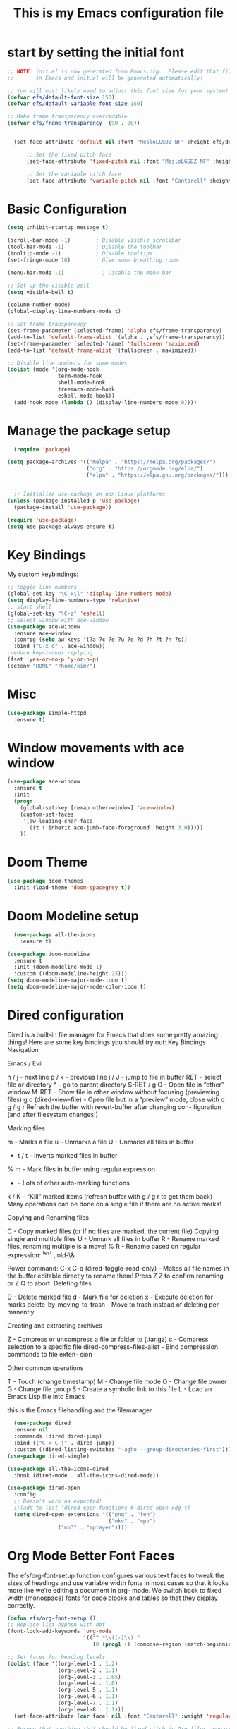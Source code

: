#+title: This is my Emacs configuration file
* start by setting the initial font
#+begin_src emacs-lisp :tangle ./init.el
;; NOTE: init.el is now generated from Emacs.org.  Please edit that file
;;       in Emacs and init.el will be generated automatically!

;; You will most likely need to adjust this font size for your system!
(defvar efs/default-font-size 150)
(defvar efs/default-variable-font-size 150)

;; Make frame transparency overridable
(defvar efs/frame-transparency '(90 . 80))


  (set-face-attribute 'default nil :font "MesloLGSDZ NF" :height efs/default-font-size)

      ;; Set the fixed pitch face
      (set-face-attribute 'fixed-pitch nil :font "MesloLGSDZ NF" :height efs/default-font-size)

      ;; Set the variable pitch face
      (set-face-attribute 'variable-pitch nil :font "Cantarell" :height efs/default-variable-font-size :weight 'regular)
#+end_src
* Basic Configuration
#+begin_src emacs-lisp :tangle ./init.el
(setq inhibit-startup-message t)

(scroll-bar-mode -1)        ; Disable visible scrollbar
(tool-bar-mode -1)          ; Disable the toolbar
(tooltip-mode -1)           ; Disable tooltips
(set-fringe-mode 10)        ; Give some breathing room

(menu-bar-mode -1)            ; Disable the menu bar

;; Set up the visible bell
(setq visible-bell t)

(column-number-mode)
(global-display-line-numbers-mode t)

;; Set frame transparency
(set-frame-parameter (selected-frame) 'alpha efs/frame-transparency)
(add-to-list 'default-frame-alist `(alpha . ,efs/frame-transparency))
(set-frame-parameter (selected-frame) 'fullscreen 'maximized)
(add-to-list 'default-frame-alist '(fullscreen . maximized))

;; Disable line numbers for some modes
(dolist (mode '(org-mode-hook
                term-mode-hook
                shell-mode-hook
                treemacs-mode-hook
                eshell-mode-hook))
  (add-hook mode (lambda () (display-line-numbers-mode 0))))
#+end_src
* Manage the package setup
#+begin_src emacs-lisp :tangle ./init.el
  (require 'package)

(setq package-archives '(("melpa" . "https://melpa.org/packages/")
                         ("org" . "https://orgmode.org/elpa/")
                         ("elpa" . "https://elpa.gnu.org/packages/")))


  ;; Initialize use-package on non-Linux platforms
(unless (package-installed-p 'use-package)
  (package-install 'use-package))

(require 'use-package)
(setq use-package-always-ensure t)
#+end_src

* Key Bindings
My custom keybindings:
#+begin_src emacs-lisp :tangle ./init.el
  ;; toggle line numbers
  (global-set-key "\C-x\l" 'display-line-numbers-mode)
  (setq display-line-numbers-type 'relative)
  ;; start shell
  (global-set-key "\C-z" 'eshell)
  ;; Select window with ace-window
  (use-package ace-window
    :ensure ace-window
    :config (setq aw-keys '(?a ?c ?e ?u ?e ?d ?h ?t ?n ?s))
    :bind ("C-x o" . ace-window))
  ;reduce keystrokes replying
  (fset 'yes-or-no-p 'y-or-n-p)
  (setenv "HOME" "/home/kim/")
#+end_src
* Misc
#+begin_src emacs-lisp :tangle ./init.el
(use-package simple-httpd
  :ensure t)
#+end_src
* Window movements with ace window
#+BEGIN_SRC emacs-lisp :tangle ./init.el
(use-package ace-window
  :ensure t
  :init
  (progn
    (global-set-key [remap other-window] 'ace-window)
    (custom-set-faces
     '(aw-leading-char-face
       ((t (:inherit ace-jumb-face-foreground :height 3.0)))))
    ))
 #+END_SRC
* Doom Theme
#+begin_src emacs-lisp :tangle ./init.el
(use-package doom-themes
  :init (load-theme 'doom-spacegrey t))
#+end_src
* Doom Modeline setup
#+begin_src emacs-lisp :tangle ./init.el
    (use-package all-the-icons
      :ensure t)

  (use-package doom-modeline
    :ensure t
    :init (doom-modeline-mode 1)
    :custom ((doom-modeline-height 25)))
  (setq doom-modeline-major-mode-icon t)
  (setq doom-modeline-major-mode-color-icon t)
#+end_src

* Dired configuration
Dired is a built-in file manager for Emacs that does some pretty amazing
things! Here are some key bindings you should try out:
Key Bindings
Navigation

Emacs / Evil

    n / j - next line
    p / k - previous line
    j / J - jump to file in buffer
    RET - select file or directory
    ^ - go to parent directory
    S-RET / g O - Open file in “other” window
    M-RET - Show file in other window without focusing (previewing files)
    g o (dired-view-file) - Open file but in a “preview” mode, close
    with q
    g / g r Refresh the buffer with revert-buffer after changing con-
    figuration (and after filesystem changes!)

Marking files

    m - Marks a file
    u - Unmarks a file
    U - Unmarks all files in buffer
    * t / t - Inverts marked files in buffer
    % m - Mark files in buffer using regular expression
    * - Lots of other auto-marking functions
    k / K - “Kill” marked items (refresh buffer with g / g r to get them
    back)
    Many operations can be done on a single file if there are no active
    marks!

Copying and Renaming files

    C - Copy marked files (or if no files are marked, the current file)
    Copying single and multiple files
    U - Unmark all files in buffer
    R - Rename marked files, renaming multiple is a move!
    % R - Rename based on regular expression: ^test , old-\&

Power command: C-x C-q (dired-toggle-read-only) - Makes all file names in
the buffer editable directly to rename them! Press Z Z to confirm renaming
or Z Q to abort.
Deleting files

    D - Delete marked file
    d - Mark file for deletion
    x - Execute deletion for marks
    delete-by-moving-to-trash - Move to trash instead of deleting per-
    manently

Creating and extracting archives

    Z - Compress or uncompress a file or folder to (.tar.gz)
    c - Compress selection to a specific file
    dired-compress-files-alist - Bind compression commands to file exten-
    sion

Other common operations

    T - Touch (change timestamp)
    M - Change file mode
    O - Change file owner
    G - Change file group
    S - Create a symbolic link to this file
    L - Load an Emacs Lisp file into Emacs

this is the Emacs filehandling and the filemanager
#+begin_src emacs-lisp :tangle ./init.el
  (use-package dired
  :ensure nil
  :commands (dired dired-jump)
  :bind (("C-x C-j" . dired-jump))
  :custom ((dired-listing-switches "-agho --group-directories-first")))
(use-package dired-single)

(use-package all-the-icons-dired
  :hook (dired-mode . all-the-icons-dired-mode))

(use-package dired-open
  :config
  ;; Doesn't work as expected!
  ;;(add-to-list 'dired-open-functions #'dired-open-xdg t)
  (setq dired-open-extensions '(("png" . "feh")
                                ("mkv" . "mpv")
				("mp3" . "mplayer"))))
#+end_src
* Org Mode Better Font Faces
The efs/org-font-setup function configures various text faces to
tweak the sizes of headings and use variable width fonts in most
cases so that it looks more like we’re editing a document in org-
mode. We switch back to fixed width (monospace) fonts for code
blocks and tables so that they display correctly.
#+begin_src emacs-lisp :tangle ./init.el
  (defun efs/org-font-setup ()
  ;; Replace list hyphen with dot
  (font-lock-add-keywords 'org-mode
                          '(("^ *\\([-]\\) "
                             (0 (prog1 () (compose-region (match-beginning 1) (match-end 1) "•"))))))

  ;; Set faces for heading levels
  (dolist (face '((org-level-1 . 1.2)
                  (org-level-2 . 1.1)
                  (org-level-3 . 1.05)
                  (org-level-4 . 1.0)
                  (org-level-5 . 1.1)
                  (org-level-6 . 1.1)
                  (org-level-7 . 1.1)
                  (org-level-8 . 1.1)))
    (set-face-attribute (car face) nil :font "Cantarell" :weight 'regular :height (cdr face)))

  ;; Ensure that anything that should be fixed-pitch in Org files appears that way
  (set-face-attribute 'org-block nil    :foreground nil :inherit 'fixed-pitch)
  (set-face-attribute 'org-table nil    :inherit 'fixed-pitch)
  (set-face-attribute 'org-formula nil  :inherit 'fixed-pitch)
  (set-face-attribute 'org-code nil     :inherit '(shadow fixed-pitch))
  (set-face-attribute 'org-table nil    :inherit '(shadow fixed-pitch))
  (set-face-attribute 'org-verbatim nil :inherit '(shadow fixed-pitch))
  (set-face-attribute 'org-special-keyword nil :inherit '(font-lock-comment-face fixed-pitch))
  (set-face-attribute 'org-meta-line nil :inherit '(font-lock-comment-face fixed-pitch))
  (set-face-attribute 'org-checkbox nil  :inherit 'fixed-pitch)
  (set-face-attribute 'line-number nil :inherit 'fixed-pitch)
  (set-face-attribute 'line-number-current-line nil :inherit 'fixed-pitch))
#+end_src

* Org Bullets
#+begin_src emacs-lisp :tangle ./init.el
  (defun efs/org-mode-setup ()
    (org-indent-mode)
    (variable-pitch-mode 1)
    (visual-line-mode 1))

    (setq org-ellipsis " ▾")

  (use-package org-bullets
    :hook (org-mode . org-bullets-mode)
    :custom
    (org-bullets-bullet-list '("◉" "○" "●" "○" "●" "○" "●")))

  (defun efs/org-mode-visual-fill ()
    (setq visual-fill-column-width 80
	  visual-fill-column-center-text t)
    (visual-fill-column-mode 1))

  (use-package visual-fill-column
    :hook (org-mode . efs/org-mode-visual-fill))

   (setq org-latex-pdf-process
	    '("latexmk -pdflatex='pdflatex -interaction nonstopmode' -pdf -bibtex -f %f"))

  (require 'org-tempo)


  (unless (boundp 'org-latex-classes)
    (setq org-latex-classes nil))

      (add-to-list 'org-latex-classes
		   '("ethz"
		     "\\documentclass[a4paper,11pt,titlepage]{memoir}
      \\usepackage[utf8]{inputenc}
      \\usepackage[T1]{fontenc}
      \\usepackage{fixltx2e}
      \\usepackage{graphicx}
      \\usepackage{longtable}
      \\usepackage{float}
      \\usepackage{wrapfig}
      \\usepackage{rotating}
      \\usepackage[normalem]{ulem}
      \\usepackage{amsmath}
      \\usepackage{textcomp}
      \\usepackage{marvosym}
      \\usepackage{wasysym}
      \\usepackage{amssymb}
      \\usepackage{hyperref}
      \\usepackage{mathpazo}
      \\usepackage{color}
      \\usepackage{enumerate}
      \\definecolor{bg}{rgb}{0.95,0.95,0.95}
      \\tolerance=1000
	    [NO-DEFAULT-PACKAGES]
	    [PACKAGES]
	    [EXTRA]
      \\linespread{1.1}
      \\hypersetup{pdfborder=0 0 0}"
		     ("\\chapter{%s}" . "\\chapter*{%s}")
		     ("\\section{%s}" . "\\section*{%s}")
		     ("\\subsection{%s}" . "\\subsection*{%s}")
		     ("\\subsubsection{%s}" . "\\subsubsection*{%s}")
		     ("\\paragraph{%s}" . "\\paragraph*{%s}")
		     ("\\subparagraph{%s}" . "\\subparagraph*{%s}")))


      (add-to-list 'org-latex-classes
		   '("article"
		     "\\documentclass[11pt,a4paper]{article}
      \\usepackage[utf8]{inputenc}
      \\usepackage[T1]{fontenc}
      \\usepackage{fixltx2e}
      \\usepackage{graphicx}
      \\usepackage{longtable}
      \\usepackage{float}
      \\usepackage{wrapfig}
      \\usepackage{rotating}
      \\usepackage[normalem]{ulem}
      \\usepackage{amsmath}
      \\usepackage{textcomp}
      \\usepackage{marvosym}
      \\usepackage{wasysym}
      \\usepackage{amssymb}
      \\usepackage{hyperref}
      \\usepackage{mathpazo}
      \\usepackage{color}
      \\usepackage{enumerate}
      \\definecolor{bg}{rgb}{0.95,0.95,0.95}
      \\tolerance=1000
	    [NO-DEFAULT-PACKAGES]
	    [PACKAGES]
	    [EXTRA]
      \\linespread{1.1}
      \\hypersetup{pdfborder=0 0 0}"
		     ("\\section{%s}" . "\\section*{%s}")
		     ("\\subsection{%s}" . "\\subsection*{%s}")
		     ("\\subsubsection{%s}" . "\\subsubsection*{%s}")
		     ("\\paragraph{%s}" . "\\paragraph*{%s}")))


      (add-to-list 'org-latex-classes '("ebook"
					"\\documentclass[11pt, oneside]{memoir}
      \\setstocksize{9in}{6in}
      \\settrimmedsize{\\stockheight}{\\stockwidth}{*}
      \\setlrmarginsandblock{2cm}{2cm}{*} % Left and right margin
      \\setulmarginsandblock{2cm}{2cm}{*} % Upper and lower margin
      \\checkandfixthelayout
      % Much more laTeX code omitted
      "
					("\\chapter{%s}" . "\\chapter*{%s}")
					("\\section{%s}" . "\\section*{%s}")
					("\\subsection{%s}" .
  "\\subsection*{%s}")))
#+end_src

* Org Mode Basic Config
#+begin_src emacs-lisp :tangle ./init.el
  (defun efs/org-mode-setup ()
    (org-indent-mode)
    (variable-pitch-mode 1)
    (visual-line-mode 1))

  (use-package org
    :pin org
    :commands (org-capture org-agenda)
    :hook (org-mode . efs/org-mode-setup)
    :config
    (setq org-ellipsis " ▾")

    (setq org-agenda-start-with-log-mode t)
    (setq org-log-done 'time)
    (setq org-log-into-drawer t)

    (setq org-agenda-files
          '("~/Projekter/Kode/OrgFiles/Opgaver.org"
            "~/Projekter/Kode/OrgFiles/Vaner.org"
            "~/Projekter/Kode/OrgFiles/Fødselsdage.org"))

    (require 'org-habit)
    (add-to-list 'org-modules 'org-habit)
    (setq org-habit-graph-column 60)

    (setq org-todo-keywords
      '((sequence "TODO(t)" "NEXT(n)" "|" "DONE(d!)")
        (sequence "BACKLOG(b)" "PLAN(p)" "READY(r)" "ACTIVE(a)" "REVIEW(v)" "WAIT(w@/!)" "HOLD(h)" "|" "COMPLETED(c)" "CANC(k@)")))

    (setq org-refile-targets
      '(("Archive.org" :maxlevel . 1)
        ("Opgaver.org" :maxlevel . 1)))

    ;; Save Org buffers after refiling!
    (advice-add 'org-refile :after 'org-save-all-org-buffers)

    (setq org-tag-alist
      '((:startgroup)
         ; Put mutually exclusive tags here
         (:endgroup)
         ("@errand" . ?E)
         ("@home" . ?H)
         ("@work" . ?W)
         ("agenda" . ?a)
         ("planning" . ?p)
         ("publish" . ?P)
         ("batch" . ?b)
         ("note" . ?n)
         ("idea" . ?i)))

    ;; Configure custom agenda views
    (setq org-agenda-custom-commands
     '(("d" "Dashboard"
       ((agenda "" ((org-deadline-warning-days 7)))
        (todo "NEXT"
          ((org-agenda-overriding-header "Next Tasks")))
        (tags-todo "agenda/ACTIVE" ((org-agenda-overriding-header "Active Projekter")))))

      ("n" "Next Tasks"
       ((todo "NEXT"
          ((org-agenda-overriding-header "Next Tasks")))))

      ("W" "Work Tasks" tags-todo "+work-email")

      ;; Low-effort next actions
      ("e" tags-todo "+TODO=\"NEXT\"+Effort<15&+Effort>0"
       ((org-agenda-overriding-header "Low Effort Tasks")
        (org-agenda-max-todos 20)
        (org-agenda-files org-agenda-files)))

      ("w" "Workflow Status"
       ((todo "WAIT"
              ((org-agenda-overriding-header "Waiting on External")
               (org-agenda-files org-agenda-files)))
        (todo "REVIEW"
              ((org-agenda-overriding-header "In Review")
               (org-agenda-files org-agenda-files)))
        (todo "PLAN"
              ((org-agenda-overriding-header "In Planning")
               (org-agenda-todo-list-sublevels nil)
               (org-agenda-files org-agenda-files)))
        (todo "BACKLOG"
              ((org-agenda-overriding-header "Project Backlog")
               (org-agenda-todo-list-sublevels nil)
               (org-agenda-files org-agenda-files)))
        (todo "READY"
              ((org-agenda-overriding-header "Ready for Work")
               (org-agenda-files org-agenda-files)))
        (todo "ACTIVE"
              ((org-agenda-overriding-header "Active Projekter")
               (org-agenda-files org-agenda-files)))
        (todo "COMPLETED"
              ((org-agenda-overriding-header "Completed Projekter")
               (org-agenda-files org-agenda-files)))
        (todo "CANC"
              ((org-agenda-overriding-header "Cancelled Projekter")
               (org-agenda-files org-agenda-files)))))))

    (setq org-capture-templates
      `(("t" "Tasks / Projekter")
        ("tt" "Task" entry (file+olp "~/Projekter/Kode/OrgFiles/Opgaver.org" "Inbox")
             "* TODO %?\n  %U\n  %a\n  %i" :empty-lines 1)

        ("j" "Journal Entries")
        ("jj" "Journal" entry
             (file+olp+datetree "~/Projekter/Kode/OrgFiles/Journal.org")
             "\n* %<%I:%M %p> - Journal :journal:\n\n%?\n\n"
             ;; ,(dw/read-file-as-string "~/Notes/Templates/Daily.org")
             :clock-in :clock-resume
             :empty-lines 1)
        ("jm" "Meeting" entry
             (file+olp+datetree "~/Projekter/Kode/OrgFiles/Journal.org")
             "* %<%I:%M %p> - %a :meetings:\n\n%?\n\n"
             :clock-in :clock-resume
             :empty-lines 1)

        ("w" "Workflows")
        ("we" "Checking Email" entry (file+olp+datetree "~/Projekter/Kode/OrgFiles/Journal.org")
             "* Checking Email :email:\n\n%?" :clock-in :clock-resume :empty-lines 1)

        ("m" "Metrics Capture")
        ("mw" "Weight" table-line (file+headline "~/Projekter/Kode/OrgFiles/Metrics.org" "Weight")
         "| %U | %^{Weight} | %^{Notes} |" :kill-buffer t)))

    (define-key global-map (kbd "C-c j")
      (lambda () (interactive) (org-capture nil "jj")))

    ;; start org with displaying inline images
    (setq org-startup-with-inline-images t)
    (efs/org-font-setup))
#+end_src
* Org Roam - notes
#+begin_src emacs-lisp :tangle ./init.el
  (use-package org-roam
    :ensure t
    :init
    (setq org-roam-v2-ack t)
    :custom
    (org-roam-directory "~/Noter")
    (org-roam-completion-everywhere t)
    :bind (("C-c n l" . org-roam-buffer-toggle)
	   ("C-c n f" . org-roam-node-find)
	   ("C-c n i" . org-roam-node-insert)
	   :map org-mode-map
	   ("C-M-i" . completion-at-point)
	   :map org-roam-dailies-map
           ("Y" . org-roam-dailies-capture-yesterday)
           ("T" . org-roam-dailies-capture-tomorrow))
    :bind-keymap
    ("C-c n d" . org-roam-dailies-map)
    :config
    (require 'org-roam-dailies) ;; Ensure the keymap is available
    (org-roam-db-autosync-mode))

#+end_src
* Structure Templates
#+begin_src emacs-lisp :tangle ./init.el
(with-eval-after-load 'org
  ;; This is needed as of Org 9.2
  (require 'org-tempo)

  (add-to-list 'org-structure-template-alist '("sh" . "src shell"))
  (add-to-list 'org-structure-template-alist '("el" . "src emacs-lisp"))
  (add-to-list 'org-structure-template-alist '("py" . "src python")))
#+end_src
* Babel tangle this configuration

   #+begin_src emacs-lisp :tangle ./init.el
   (org-babel-do-load-languages
     'org-babel-load-languages
     '((emacs-lisp . t)
       (python . t)))

   (setq org-confirm-babel-evaluate nil)
   
   #+end_src

   #+RESULTS:

#+begin_src emacs-lisp
  ;; Automatically tangle our Emacs.org config file when we save it
(defun efs/org-babel-tangle-config ()
  (when (string-equal (file-name-directory (buffer-file-name))
                      (expand-file-name user-emacs-directory))
    ;; Dynamic scoping to the rescue
    (let ((org-confirm-babel-evaluate nil))
      (org-babel-tangle))))

(add-hook 'org-mode-hook (lambda () (add-hook 'after-save-hook #'efs/org-babel-tangle-config)))

#+end_src

* Which Key
which-key is a useful UI panel that appears when you start pressing
any key binding in Emacs to offer you all possible completions for
the prefix. For example, if you press C-c (hold control and press
the letter c), a panel will appear at the bottom of the frame dis-
playing all of the bindings under that prefix and which command they
run. This is very useful for learning the possible key bindings in
the mode of your current buffer.
#+begin_src emacs-lisp :tangle ./init.el
  (use-package which-key
  :defer 0
  :diminish which-key-mode
  :config
  (which-key-mode)
  (setq which-key-idle-delay 1))
#+end_src
* Counsel & Ivy
#+begin_src emacs-lisp :tangle ./init.el
    (use-package counsel
      :ensure t)

    (use-package ivy
      :ensure t
      :diminish (ivy-mode)
      :bind (("C-x b" . ivy-switch-buffer))
      :config
      (ivy-mode 1)
      (setq ivy-use-virtual-buffers t)
      (setq ivy-display-style 'fancy)
      (setq enable-recursive-minibuffers t)
    )

    (use-package ivy-rich
    :after ivy
    :init
    (ivy-rich-mode 1))

  (use-package counsel
    :bind (("C-M-j" . 'counsel-switch-buffer)
	   :map minibuffer-local-map
	   ("C-r" . 'counsel-minibuffer-history))
    :custom
    (counsel-linux-app-format-function #'counsel-linux-app-format-function-name-only)
    :config
    (counsel-mode 1))

  (use-package ivy-prescient
  :after counsel
  :custom
  (ivy-prescient-enable-filtering nil)
  :config
  ;; Uncomment the following line to have sorting remembered across sessions!
  ;(prescient-persist-mode 1)
  (ivy-prescient-mode 1))

      (use-package swiper
	:ensure try
	:bind (("C-s" . swiper)
	       ("C-r" . swiper)
	       ("C-c C-r" . ivy-resume)
	       ("M-x" . counsel-M-x)
	       ("C-x C-f" . counsel-find-file))
	:config
	(progn
	  (ivy-mode 1)
	  (setq ivy-use-virtual-buffers t)
	  (setq ivy-display-style 'fancy)
	  (define-key read-expression-map (kbd "C-r") 'counsel-expression-history)
	  ))

    (use-package avy
      :ensure t
      :bind ("M-s" . avy-goto-char))
#+end_src

* Helm sorting and completion
#+begin_src emacs-lisp :tangle ./init.el
  (use-package vertico
  :ensure t
  :bind (:map vertico-map
         ("C-j" . vertico-next)
         ("C-k" . vertico-previous)
         ("C-f" . vertico-exit)
         :map minibuffer-local-map
         ("M-h" . backward-kill-word))
  :custom
  (vertico-cycle t)
  :init
  (vertico-mode))

;;(use-package savehist
;;  :init
;;  (savehist-mode))

(use-package marginalia
  :after vertico
  :ensure t
  :custom
  (marginalia-annotators '(marginalia-annotators-heavy marginalia-annotators-light nil))
  :init
  (marginalia-mode))
#+end_src
* Let's get encrypted
#+begin_src emacs-lisp :tangle ./init.el
  (setenv "GPG_AGENT_INFO" nil)  ;; use emacs pinentry
    (setq auth-source-debug t)

    (setq epg-gpg-program "gpg2")  ;; not necessary
    (require 'epa-file)
    (epa-file-enable)
(setq epa-pinentry-mode 'loopback)
(setq epg-pinentry-mode 'loopback)

    (require 'org-crypt)
    (org-crypt-use-before-save-magic)

(defun efs/lookup-password (&rest keys)
  (let ((result (apply #'auth-source-search keys)))
    (if result
	(funcall (plist-get (car result) :secret))
      nil)))
#+end_src

* Autocomplete
#+begin_src emacs-lisp :tangle ./init.el
    (use-package auto-complete
    :ensure t
    :init
    (progn
      (ac-config-default)
      (global-auto-complete-mode t)
      ))
  (setq ido-enable-flex-matching t)
  (setq ido-everywhere t)
  (ido-mode 1)

  (defalias 'list-buffers 'ibuffer)

  (defalias 'list-buffers 'ibuffer-other-window)
#+end_src

* Magit
Magit is the best Git interface I’ve ever used. Common Git operations
are easy to execute quickly using Magit’s command panel system.
#+begin_src emacs-lisp :tangle ./init.el
  (use-package magit
  :commands magit-status
  :custom
  (magit-display-buffer-function #'magit-display-buffer-same-window-except-diff-v1))

;; NOTE: Make sure to configure a GitHub token before using this package!
;; - https://magit.vc/manual/forge/Token-Creation.html#Token-Creation
;; - https://magit.vc/manual/ghub/Getting-Started.html#Getting-Started
(use-package forge
  :after magit)
#+end_src

#+RESULTS:

* Rainbow Delimiters
#+begin_src emacs-lisp :tangle ./init.el
(use-package rainbow-delimiters
  :hook (prog-mode . rainbow-delimiters-mode))
#+end_src
* EMMS Emacs music player
#+begin_src emacs-lisp :tangle ./init.el
  ;; EMMS basic configuration
  (use-package emms
    :demand t
    :bind
    (("<f3>" . emms)))
  (require 'emms-setup)
  (emms-all)
  (emms-default-players)
  (load "~/.dots/emacs/emms-get-lyrics")
  (setq emms-source-file-default-directory "~/Musik/") ;; Change to your music folder

    ;; Choose one of these
  (setq emms-info-functions '(emms-info-tinytag))  ;; When using Tinytag

  ;; Load cover images
  (setq emms-browser-covers 'emms-browser-cache-thumbnail-async)

  ;; Helm EMMS
  (use-package helm-emms
    :bind
    (("<C-f5>" . helm-emms)))

  (use-package ivy-emms
    :bind
    (("<C-f4>" . ivy-emms)))

    (global-set-key [f3] 'emms-get-lyrics-current-song)

#+end_src

* Erc Chat

#+BEGIN_SRC emacs-lisp
(setq erc-server "irc.libera.chat"
      erc-nick "ravenkiller1709"
      erc-user-full-name "Kim Kruse"
      erc-track-shorten-start 8
      erc-autojoin-channels-alist '(("irc.libera.chat" "#systemcrafters" "#emacs"))
      erc-kill-buffer-on-part t
      erc-auto-query 'bury)

(setq erc-fill-column 120
      erc-fill-function 'erc-fill-static
      erc-fill-static-center 20)

(setq erc-track-exclude-types '("JOIN" "NICK" "PART" "QUIT" "MODE" "AWAY")
      erc-hide-list '("JOIN" "NICK" "PART" "QUIT" "MODE" "AWAY"))
      ;; erc-track-exclude-server-buffer t)

(setq erc-track-visibility nil) ; Only use the selected frame for visibility
#+END_SRC
* App launcher
#+begin_src emacs-lisp :tangle ./init.el
  (use-package dmenu
    :ensure t
    :bind
    ("s-SPC" . 'dmenu))
#+end_src
* Loading libraries
loading mail settings
#+begin_src emacs-lisp :tangle ./init.el
  (load "~/.dots/emacs/mail.el")
  (require 'mu4e)
#+end_src

* Reveal.js
Enabling presentation mode
#+begin_src emacs-lisp
  (use-package ox-reveal
  :ensure ox-reveal)

  (setq org-reveal-root "https://cdn.jsdelivr.net/npm/reveal.js")
  (setq org-reveal-mathjax t)
#+end_src
